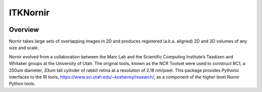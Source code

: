 ITKNornir
=================================

.. image:: https://github.com/thewtex/ITKNornir/actions/workflows/build-test-package.yml/badge.svg
    :target: https://github.com/thewtex/ITKNornir/actions/workflows/build-test-package.yml
    :alt: Build Status

.. image:: https://img.shields.io/pypi/v/itk-nornir.svg
    :target: https://pypi.python.org/pypi/itk-nornir
    :alt: PyPI Version

.. image:: https://img.shields.io/badge/License-Apache%202.0-blue.svg
    :target: https://github.com/thewtex/ITKNornir/blob/main/LICENSE
    :alt: License

Overview
--------

Nornir takes large sets of overlapping images in 2D and produces registered (a.k.a. aligned) 2D and 3D volumes of any size and scale.

Nornir evolved from a collaboration between the Marc Lab and the Scientific Computing Institute’s Tasdizen and Whitaker groups at the University of Utah. The original tools, known as the NCR Toolset were used to construct RC1, a 250um diameter, 33um tall cylinder of rabbit retina at a resolution of 2.18 nm/pixel. This package provides Pythonic interfaces to the IR tools, https://www.sci.utah.edu/~koshevoy/research/, as a component of the higher level Nornir Python tools.
